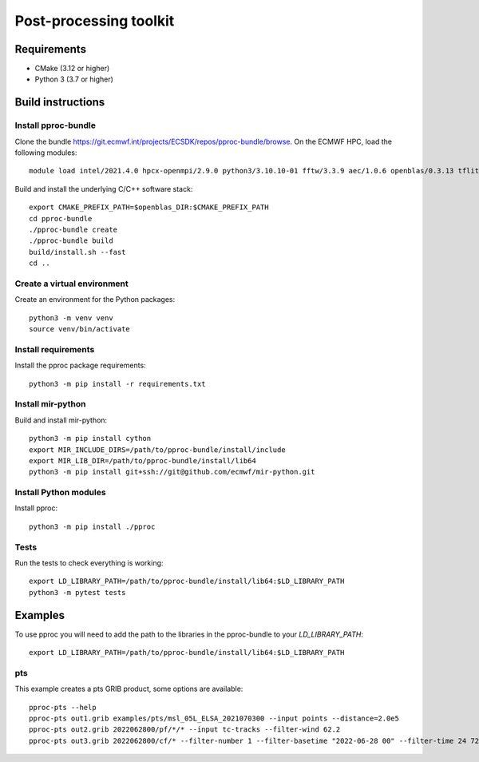 =======================
Post-processing toolkit
=======================

Requirements
============

* CMake (3.12 or higher)
* Python 3 (3.7 or higher)

Build instructions
==================

Install pproc-bundle
--------------------

Clone the bundle https://git.ecmwf.int/projects/ECSDK/repos/pproc-bundle/browse. On the ECMWF HPC, load the following 
modules::

  module load intel/2021.4.0 hpcx-openmpi/2.9.0 python3/3.10.10-01 fftw/3.3.9 aec/1.0.6 openblas/0.3.13 tflite/2.13.0

Build and install the underlying C/C++ software stack::

  export CMAKE_PREFIX_PATH=$openblas_DIR:$CMAKE_PREFIX_PATH
  cd pproc-bundle
  ./pproc-bundle create
  ./pproc-bundle build
  build/install.sh --fast
  cd ..

Create a virtual environment
----------------------------

Create an environment for the Python packages::

  python3 -m venv venv
  source venv/bin/activate

..
  FIXME 
  python3 -m venv --system-site-packages venv

Install requirements
--------------------

Install the pproc package requirements::

  python3 -m pip install -r requirements.txt

Install mir-python
------------------

Build and install mir-python::

  python3 -m pip install cython
  export MIR_INCLUDE_DIRS=/path/to/pproc-bundle/install/include
  export MIR_LIB_DIR=/path/to/pproc-bundle/install/lib64
  python3 -m pip install git+ssh://git@github.com/ecmwf/mir-python.git

Install Python modules
----------------------

Install pproc::

  python3 -m pip install ./pproc

Tests
-----

Run the tests to check everything is working::

  export LD_LIBRARY_PATH=/path/to/pproc-bundle/install/lib64:$LD_LIBRARY_PATH
  python3 -m pytest tests

Examples
========

To use pproc you will need to add the path to the libraries in the pproc-bundle to your `LD_LIBRARY_PATH`::

  export LD_LIBRARY_PATH=/path/to/pproc-bundle/install/lib64:$LD_LIBRARY_PATH

pts
---

This example creates a pts GRIB product, some options are available::

  pproc-pts --help
  pproc-pts out1.grib examples/pts/msl_05L_ELSA_2021070300 --input points --distance=2.0e5
  pproc-pts out2.grib 2022062800/pf/*/* --input tc-tracks --filter-wind 62.2
  pproc-pts out3.grib 2022062800/cf/* --filter-number 1 --filter-basetime "2022-06-28 00" --filter-time 24 72

